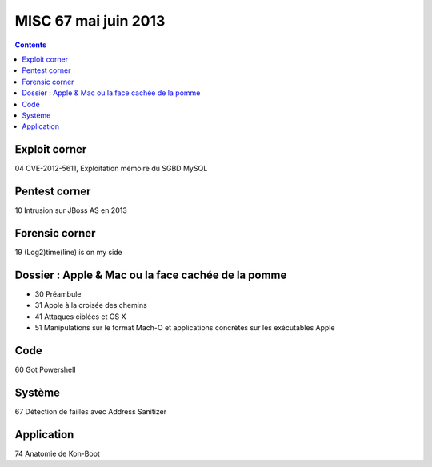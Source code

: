 ﻿

.. _misc_67:

=======================
MISC 67 mai juin 2013
=======================



.. seealso::

   - http://www.unixgarden.com/index.php/misc/misc-n67-maijuin-2013-en-kiosque


.. contents::
   :depth: 3

Exploit corner
===============

04 CVE-2012-5611, Exploitation mémoire du SGBD MySQL

Pentest corner
==============

10 Intrusion sur JBoss AS en 2013

Forensic corner
===============

19 (Log2)time(line) is on my side

Dossier : Apple & Mac ou la face cachée de la pomme
===================================================

- 30 Préambule
- 31 Apple à la croisée des chemins
- 41 Attaques ciblées et OS X
- 51 Manipulations sur le format Mach-O et applications concrètes sur les exécutables Apple

Code
====

.. seealso::

   - :ref:`powershell`

60 Got Powershell

Système
=======

67 Détection de failles avec Address Sanitizer

Application
============

74 Anatomie de Kon-Boot
